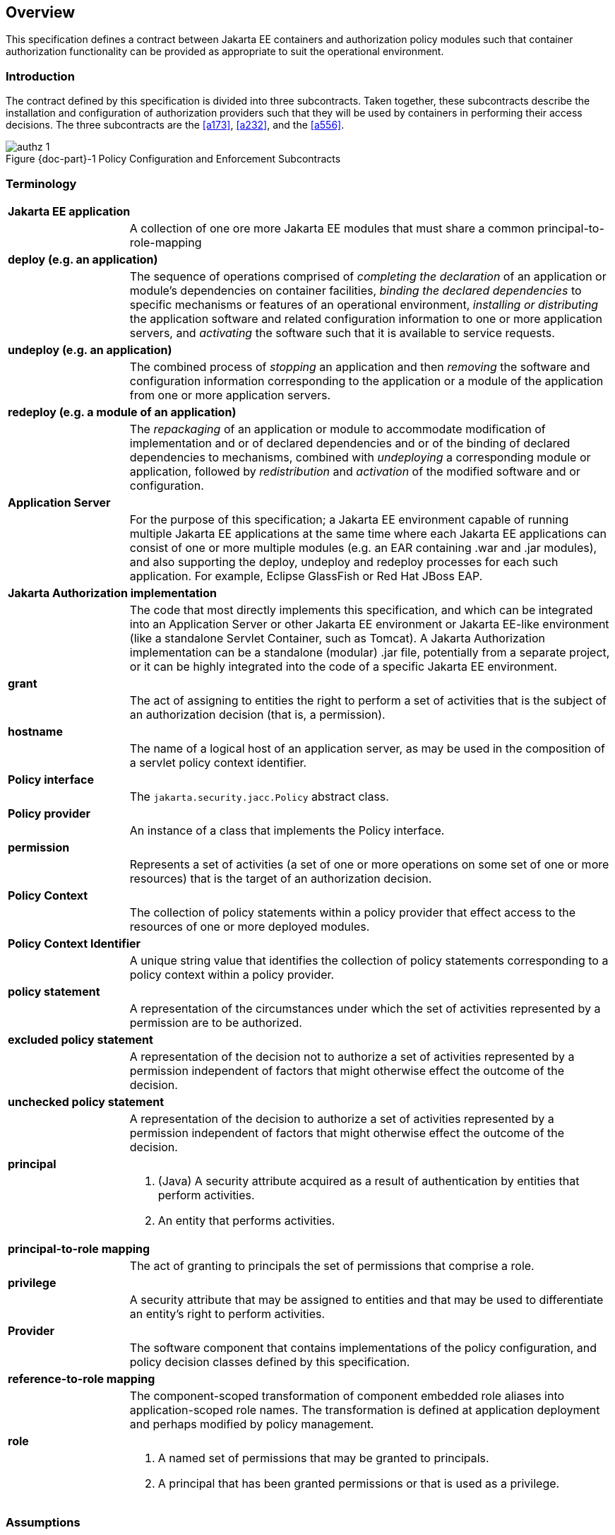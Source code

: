 == Overview

This specification defines a contract between Jakarta EE containers and authorization 
policy modules such that container authorization functionality can be provided as 
appropriate to suit the operational environment.

=== Introduction

The contract defined by this specification is divided into three subcontracts. Taken 
together, these subcontracts describe the installation and configuration of 
authorization providers such that they will be used by containers in performing their access
decisions. The three subcontracts are the <<a173>>, <<a232>>, and the <<a556>>.

[#fig:001] 
[[a76]]
image::authz-1.svg[caption="Figure {doc-part}-{counter:figure} ", reftext="Figure {doc-part}-{figure}", title="Policy Configuration and Enforcement Subcontracts", align="center"]

=== Terminology

[frame=none]
[grid=none]
[cols="20%,80%",options="noheader"] 
|===
2+| *Jakarta EE application*

| | A collection of one ore more Jakarta EE modules that must share a common principal-to-role-mapping

2+| *deploy (e.g. an application)*

| | The sequence of operations comprised of _completing the declaration_ of an application or module’s dependencies on
container facilities, _binding the declared dependencies_ to specific
mechanisms or features of an operational environment, _installing or distributing_ 
the application software and related configuration
information to one or more application servers, and _activating_ the
software such that it is available to service requests.

2+| *undeploy (e.g. an application)*

| | The combined process of _stopping_ an application and then _removing_ the software and configuration information
corresponding to the application or a module of the application from one or more application servers.

2+| *redeploy (e.g. a module of an application)*

| | The _repackaging_ of an application or module
to accommodate modification of implementation and or of declared
dependencies and or of the binding of declared dependencies to
mechanisms, combined with _undeploying_ a corresponding module or
application, followed by _redistribution_ and _activation_ of the modified
software and or configuration.

2+| *Application Server*

| | For the purpose of this specification; a Jakarta EE environment capable of running multiple Jakarta EE applications at the same time
where each Jakarta EE applications can consist of one or more multiple modules (e.g. an EAR containing .war and .jar modules),
and also supporting the deploy, undeploy and redeploy processes for each such application. For example, Eclipse GlassFish or Red Hat JBoss EAP.

2+| *Jakarta Authorization implementation*

| | The code that most directly implements this specification, and which can be integrated into an Application Server or other
Jakarta EE environment or Jakarta EE-like environment (like a standalone Servlet Container, such as Tomcat). A Jakarta Authorization implementation can be a standalone (modular) .jar file, potentially from a separate project, or it can be highly integrated into the code of a 
specific Jakarta EE environment.

2+| *grant*

| | The act of assigning to entities the right to
perform a set of activities that is the subject of an authorization
decision (that is, a permission).

2+| *hostname*

| | The name of a logical host of an application
server, as may be used in the composition of a servlet policy context
identifier.


2+| [[a90]] *Policy interface*

| | The `jakarta.security.jacc.Policy` abstract class.

2+| [[a92]] *Policy provider*

| | An instance of a class that implements the Policy interface.

2+| *permission*

| | Represents a set of activities (a set of one or more operations on some set of
one or more resources) that is the target of an authorization decision.

2+| *Policy Context*

| | The collection of policy statements within a
policy provider that effect access to the resources of one or more
deployed modules.

2+| *Policy Context Identifier*

| | A unique string value that identifies the
collection of policy statements corresponding to a policy context within
a policy provider.

2+| *policy statement*

| | A representation of the circumstances under
which the set of activities represented by a permission are to be
authorized.

2+| *excluded policy statement*

| | A representation of the decision not to
authorize a set of activities represented by a permission independent of
factors that might otherwise effect the outcome of the decision.

2+| *unchecked policy statement*

| | A representation of the decision to authorize
a set of activities represented by a permission independent of factors
that might otherwise effect the outcome of the decision.

2+| *principal*

| a| . (Java) A security attribute acquired as a result of authentication by entities that perform activities.
. An entity that performs activities.

2+| *principal-to-role mapping*

| | The act of granting to principals the set of
permissions that comprise a role.

2+| *privilege*

| | A security attribute that may be assigned to
entities and that may be used to differentiate an entity’s right to
perform activities.

2+| *Provider*

| | The software component that contains
implementations of the policy configuration, and policy decision classes
defined by this specification.

2+| *reference-to-role mapping*

| | The component-scoped transformation of
component embedded role aliases into application-scoped role names. The
transformation is defined at application deployment and perhaps modified
by policy management.

2+| *role*

| a| . A named set of permissions that may be granted to principals.
. A principal that has been granted permissions or that is used as a privilege.

|===

[[a120]]
=== Assumptions

. The contract defined in this specification must be applicable to Jakarta EE 11 and future versions of the Jakarta EE platform.

. We are defining a contract to be satisfied by Jakarta Authorization's own Policy providers. 

. Jakarta EE 11 platforms will be required to implement the contract defined by this specification. This contract will be a
required element of subsequent versions of the Jakarta EE platform.

. Jakarta EE application roles will be modelled as collections of permissions that are granted to principals.

. A principal that is in a role is granted all the permissions of the collection. However, the converse is not true.
That is, a principal that has been granted all the permissions of a role is not necessarily in the role (as determined by
`isCallerInRole()`).

. This contract will shift the responsibility for performing all of the authorization decisions pertaining to a Jakarta
EE application to the policy provider. Accordingly, the following mappings will become the responsibility of the provider.
** permissions to roles
** principals to roles
** (Application embedded) role references to role names

. It is assumed that there are providers that are unable to enumerate all the permissions that pertain to a
subject before returning from `Policy.getPermissions()`.

. Any interfaces that this contract defines to be used by containers and or container deployment tools to create policy
statements within a policy provider must be compatible with a module-at-a-time application deployment mechanism.

. Where the Jakarta Enterprise Beans or Jakarta Servlet specifications are incomplete or ambiguous in their
specification of authorization functionality, the contract defined in this document may require additional semantics. 
Additional or clarifying semantics will only be adopted by this specification based on their acceptance by the 
committers of the corresponding component specification.

. The Jakarta Enterprise Beans policy decisions performed by providers may require access to the arguments of the 
Enterprise Bean invocation and or (for entity beans) the container managed Enterprise Bean instance state.

[[a136]]
=== Requirements

. This contract must support providers that are unable to determine, before returning from `Policy.getPermissions()`, 
all the permissions that pertain to a subject.

. Each Policy provider that satisfies this contract must perform or delegate to another provider just the permission
evaluations requested via its interface to implement Jakarta EE security functionality.

. Each provider must export interfaces (defined by this contract) for use by containers and or container deployment
tools to create policy statements within the policy store of the provider. These interfaces must be used when an 
application or module is deployed in a container.

. Each provider must satisfy all of the authorization requirements of the Jakarta Enterprise Beans and 
Jakarta Servlet specifications corresponding to the target platform. The provider is not required to
satisfy the authorization requirements pertaining to any of the above specifications for which the target platform 
is not a compatible implementation.

. The evaluation of a permission corresponding to a resource must identify the context of the resource's use such that
different policy can be applied to a resource used in different contexts (that is, applications or instances of an application).

. In the case of Jakarta Servlet resources, the provider must be able to associate a distinct policy context with each
context root (including context roots created to support virtual hosting) hosted by the server.

. In protecting Jakarta Servlet resources, a provider must select the policy statements that apply to a request according to
the constraint matching and servlet mapping rules defined by the Jakarta Servlet specification.

. To support this contract in a Jakarta Servlet environment, a container or its deployment tools must create policy
statements as necessary to support Servlet’s “default role-ref semantic”.

. Policy providers must perform the permission evaluations corresponding to container pre-dispatch decisions and
application embedded privilege tests (i.e `isUserInRole` and `isCallerInRole`).

=== Non Requirements

. This specification does not require that containers
support server-side authentication module plug-ins 
(for example, those from Jakarta Authentication) for the purpose of
populating subjects with authorization provider specific principals.

. This specification does not require that subjects be
attributed with role principals as a result of authentication.

. This specification does not define or mandate a
specific policy language to be used by providers. Each provider must
define its own syntax, mechanisms, and administrative interfaces for
granting permissions to principals.

. The specification does not require that providers
support a policy syntax for granting to principals roles as collections
of permissions.

. Although the specification is focused on defining
permissions and policy for use by Jakarta EE containers, we make no
restrictions on the use of this information by other containers or
applications, or on support by containers or providers of other
permissions or policy.

. It is not the intent of this specification to extend or
modify the Jakarta EE authorization model to be equivalent to standard RBAC
models for access control.

[[a160]]
=== Jakarta Servlet or Jakarta Enterprise Beans only containers

The requirements of this specification that must be satisfied by a target platform that is a compatible
implementation of one but not both of the Jakarta Servlet and Jakarta Enterprise Beans specifications
are reduced as described in the next two sections.

=== Jakarta Servlet Only Containers

A platform that is a compatible implementation of the Jakarta Servlet specification and that is not a compatible
implementation of the Jakarta Enterprise Beans specification must satisfy all of the requirements of this 
specification with the following exceptions:

. the policy configuration requirements defined in <<a512>> and in <<a516>>

. the policy enforcement requirements defined in <<a614>> and <<a622>>

. the policy context handler requirements defined in <<a719>>, and <<a723>>, and <<a725>>

=== Jakarta Enterprise Beans Only Containers

A platform that is is a compatible implementation of the Jakarta Enterprise beans specification and that is not a compatible
implementation of the Jakarta Servlet specification must satisfy all of the requirements of this specification with the following
exceptions:

. the policy configuration requirements defined in <<a271>> and in <<a276>>

. the policy enforcement requirements defined in <<a558>> and <<a574>>

. the policy context handler requirements defined in <<a721>>